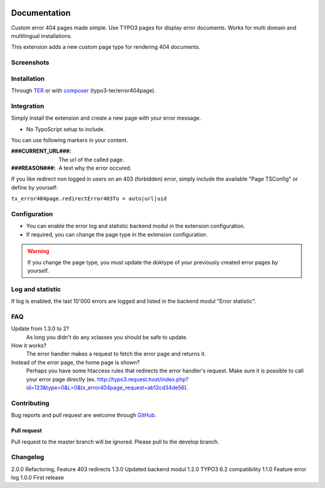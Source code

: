 ﻿.. ==================================================
.. FOR YOUR INFORMATION
.. --------------------------------------------------
.. -*- coding: utf-8 -*- with BOM.


.. _start:

.. image:: https://travis-ci.org/r3h6/TYPO3.EXT.error404page.svg?branch=master
    :target: https://travis-ci.org/r3h6/TYPO3.EXT.error404page

=============
Documentation
=============

Custom error 404 pages made simple. Use TYPO3 pages for display error documents. Works for multi domain and multilingual installations.

This extension adds a new custom page type for rendering 404 documents.


Screenshots
-----------

.. figure:: ./Documentation/Images/ModulePage.png
   :alt: New page type.
   :width: 400px

.. figure:: ./Documentation/Images/ModuleStatistic.png
   :alt: Optional statistic backend module.
   :width: 400px


Installation
------------

Through `TER <https://typo3.org/extensions/repository/view/error404page/>`_ or with `composer <https://composer.typo3.org/satis.html#!/error404page>`_ (typo3-ter/error404page).


Integration
-----------

Simply install the extension and create a new page with your error message.

* No TypoScript setup to include.

You can use following markers in your content.

:###CURRENT_URL###: The url of the called page.
:###REASON###: A text why the error occured.

If you like redirect non logged in users on an 403 (forbidden) error,
simply include the available "Page TSConfig" or define by yourself:

``tx_error404page.redirectError403To = auto|url|uid``


Configuration
-------------

* You can enable the error log and statistic backend modul in the extension configuration.
* If required, you can change the page type in the extension configuration.

.. warning::

   If you change the page type, you must update the doktype of your previously created error pages by yourself.


Log and statistic
-----------------

If log is enabled, the last 10'000 errors are logged and listed in the backend modul "Error statistic".


FAQ
---

Update from 1.3.0 to 2?
    As long you didn't do any xclasses you should be safe to update.

How it works?
   The error handler makes a request to fetch the error page and returns it.

Instead of the error page, the home page is shown?
   Perhaps you have some htaccess rules that redirects the error handler's request.
   Make sure it is possible to call your error page directly (ex. http://typo3.request.host/index.php?id=123&type=0&L=0&tx_error404page_request=ab12cd34de56).

Contributing
------------

Bug reports and pull request are welcome through `GitHub <https://github.com/r3h6/TYPO3.EXT.error404page/>`_.

Pull request
^^^^^^^^^^^^

Pull request to the master branch will be ignored. Please pull to the develop branch.

Changelog
---------

2.0.0 Refactoring, Feature 403 redirects
1.3.0 Updated backend modul
1.2.0 TYPO3 6.2 compatibility
1.1.0 Feature error log
1.0.0 First release